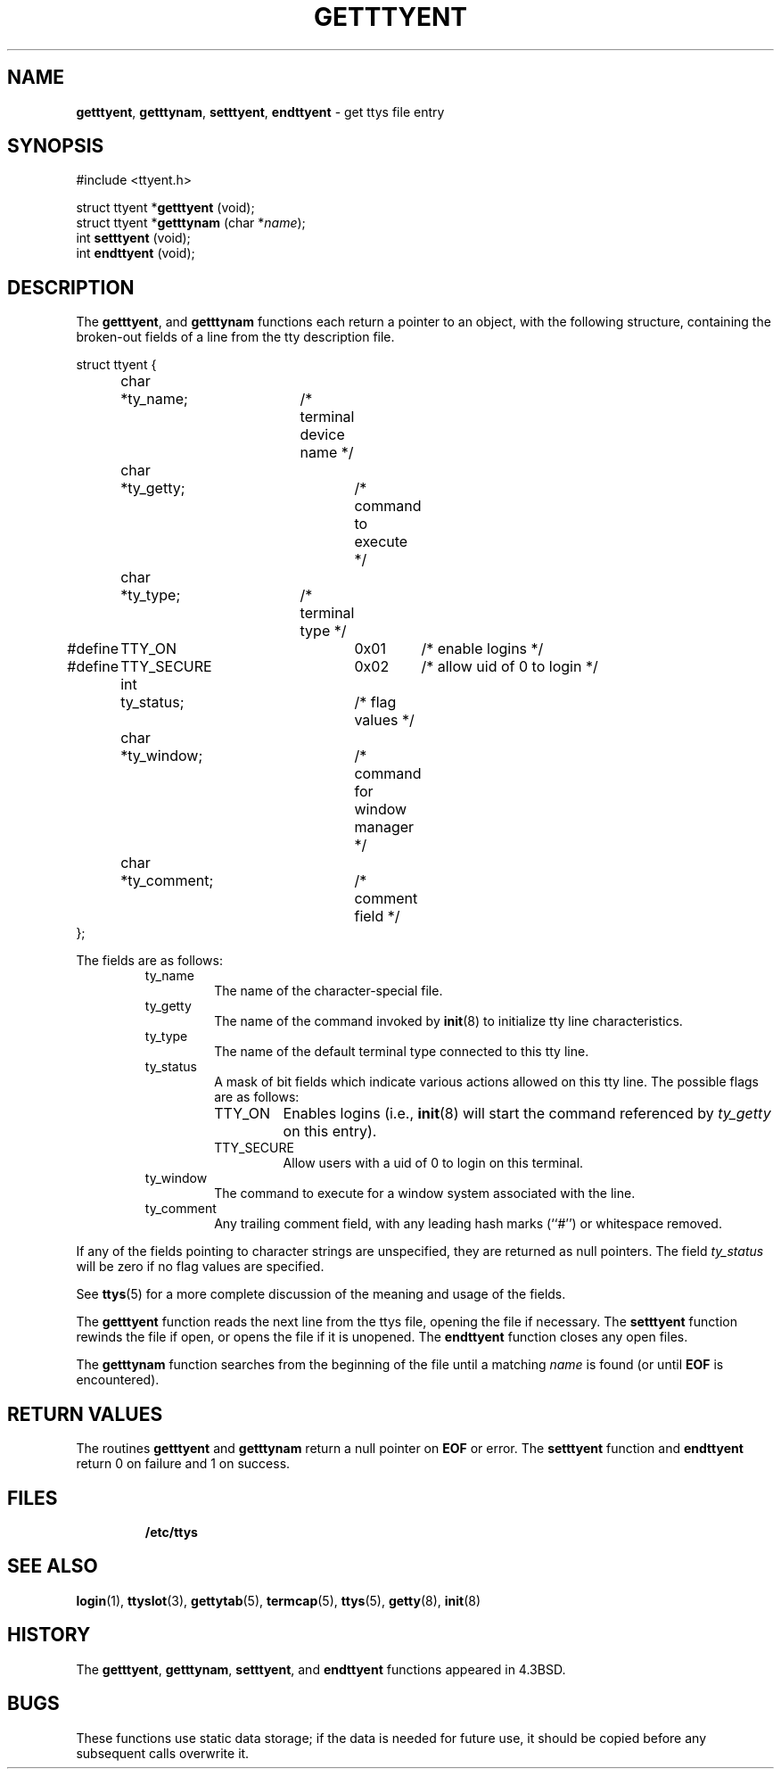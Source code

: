 .\" Copyright (c) 1989, 1991, 1993
.\"	The Regents of the University of California.  All rights reserved.
.\"
.\" Redistribution and use in source and binary forms, with or without
.\" modification, are permitted provided that the following conditions
.\" are met:
.\" 1. Redistributions of source code must retain the above copyright
.\"    notice, this list of conditions and the following disclaimer.
.\" 2. Redistributions in binary form must reproduce the above copyright
.\"    notice, this list of conditions and the following disclaimer in the
.\"    documentation and/or other materials provided with the distribution.
.\" 3. All advertising materials mentioning features or use of this software
.\"    must display the following acknowledgement:
.\"	This product includes software developed by the University of
.\"	California, Berkeley and its contributors.
.\" 4. Neither the name of the University nor the names of its contributors
.\"    may be used to endorse or promote products derived from this software
.\"    without specific prior written permission.
.\"
.\" THIS SOFTWARE IS PROVIDED BY THE REGENTS AND CONTRIBUTORS ``AS IS'' AND
.\" ANY EXPRESS OR IMPLIED WARRANTIES, INCLUDING, BUT NOT LIMITED TO, THE
.\" IMPLIED WARRANTIES OF MERCHANTABILITY AND FITNESS FOR A PARTICULAR PURPOSE
.\" ARE DISCLAIMED.  IN NO EVENT SHALL THE REGENTS OR CONTRIBUTORS BE LIABLE
.\" FOR ANY DIRECT, INDIRECT, INCIDENTAL, SPECIAL, EXEMPLARY, OR CONSEQUENTIAL
.\" DAMAGES (INCLUDING, BUT NOT LIMITED TO, PROCUREMENT OF SUBSTITUTE GOODS
.\" OR SERVICES; LOSS OF USE, DATA, OR PROFITS; OR BUSINESS INTERRUPTION)
.\" HOWEVER CAUSED AND ON ANY THEORY OF LIABILITY, WHETHER IN CONTRACT, STRICT
.\" LIABILITY, OR TORT (INCLUDING NEGLIGENCE OR OTHERWISE) ARISING IN ANY WAY
.\" OUT OF THE USE OF THIS SOFTWARE, EVEN IF ADVISED OF THE POSSIBILITY OF
.\" SUCH DAMAGE.
.\"
.\"     @(#)getttyent.3	8.1 (Berkeley) 6/4/93
.\"
.TH GETTTYENT 3 "23 February 1996" GNO "Library Routines"
.SH NAME
.BR getttyent ,
.BR getttynam ,
.BR setttyent ,
.BR endttyent
\- get ttys file entry
.SH SYNOPSIS
.br
#include <ttyent.h>
.sp 1
struct ttyent *\fBgetttyent\fR (void);
.br
struct ttyent *\fBgetttynam\fR (char *\fIname\fR);
.br
int \fBsetttyent\fR (void);
.br
int \fBendttyent\fR (void);
.SH DESCRIPTION
The
.BR getttyent ,
and
.BR getttynam 
functions
each return a pointer to an object, with the following structure,
containing the broken-out fields of a line from the tty description
file.
.nf

struct ttyent {
	char	*ty_name;	/* terminal device name */
	char	*ty_getty;	/* command to execute */
	char	*ty_type;	/* terminal type */
#define	TTY_ON		0x01	/* enable logins */
#define	TTY_SECURE	0x02	/* allow uid of 0 to login */
	int	ty_status;	/* flag values */
	char	*ty_window;	/* command for window manager */
	char	*ty_comment;	/* comment field */
};
.fi
.LP
The fields are as follows:
.RS
.IP ty_name
The name of the character-special file.
.IP ty_getty
The name of the command invoked by
.BR init (8)
to initialize tty line characteristics.
.IP ty_type
The name of the default terminal type connected to this tty line.
.IP ty_status
A mask of bit fields which indicate various actions allowed on this
tty line.
The possible flags are as follows:
.RS
.IP TTY_ON
Enables logins (i.e.,
.BR init (8)
will start the command referenced by
.I ty_getty
on this entry).
.IP TTY_SECURE
Allow users with a uid of 0 to login on this terminal.
.RE
.IP ty_window
The command to execute for a window system associated with the line.
.IP ty_comment
Any trailing comment field, with any leading hash marks (``#'') or
whitespace removed.
.RE
.LP
If any of the fields pointing to character strings are unspecified,
they are returned as null pointers.
The field
.I ty_status
will be zero if no flag values are specified.
.LP
See
.BR ttys (5)
for a more complete discussion of the meaning and usage of the
fields.
.LP
The
.BR getttyent 
function
reads the next line from the ttys file, opening the file if necessary.
The
.BR setttyent 
function
rewinds the file if open, or opens the file if it is unopened.
The
.BR endttyent 
function
closes any open files.
.LP
The
.BR getttynam 
function
searches from the beginning of the file until a matching
.I name
is found
(or until
.BR EOF
is encountered).
.SH RETURN VALUES
The routines
.BR getttyent 
and
.BR getttynam 
return a null pointer on
.BR EOF
or error.
The
.BR setttyent 
function
and
.BR endttyent 
return 0 on failure and 1 on success.
.SH FILES
.RS
.BR /etc/ttys
.RE
.SH SEE ALSO
.BR login (1),
.BR ttyslot (3),
.BR gettytab (5),
.BR termcap (5),
.BR ttys (5),
.BR getty (8),
.BR init (8)
.SH HISTORY
The
.BR getttyent ,
.BR getttynam ,
.BR setttyent ,
and
.BR endttyent 
functions appeared in 4.3BSD.
.SH BUGS
These functions use static data storage;
if the data is needed for future use, it should be
copied before any subsequent calls overwrite it.
